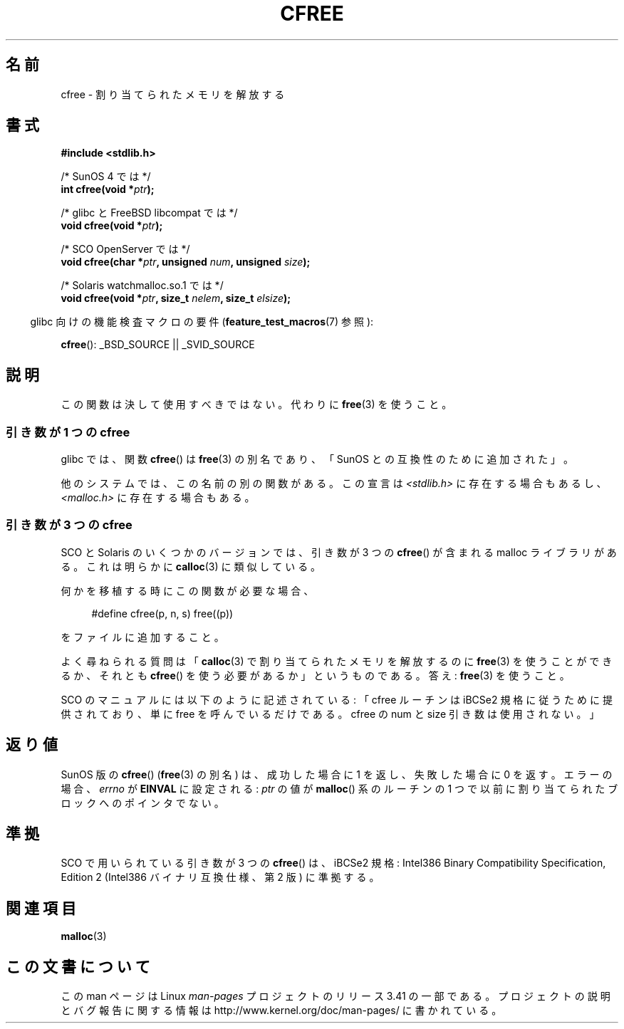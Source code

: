 .\" Copyright (c) 2003 Andries Brouwer (aeb@cwi.nl)
.\"
.\" This is free documentation; you can redistribute it and/or
.\" modify it under the terms of the GNU General Public License as
.\" published by the Free Software Foundation; either version 2 of
.\" the License, or (at your option) any later version.
.\"
.\" The GNU General Public License's references to "object code"
.\" and "executables" are to be interpreted as the output of any
.\" document formatting or typesetting system, including
.\" intermediate and printed output.
.\"
.\" This manual is distributed in the hope that it will be useful,
.\" but WITHOUT ANY WARRANTY; without even the implied warranty of
.\" MERCHANTABILITY or FITNESS FOR A PARTICULAR PURPOSE.  See the
.\" GNU General Public License for more details.
.\"
.\" You should have received a copy of the GNU General Public
.\" License along with this manual; if not, write to the Free
.\" Software Foundation, Inc., 59 Temple Place, Suite 330, Boston, MA 02111,
.\" USA.
.\"
.\"*******************************************************************
.\"
.\" This file was generated with po4a. Translate the source file.
.\"
.\"*******************************************************************
.TH CFREE 3 2007\-07\-26 "" "Linux Programmer's Manual"
.SH 名前
cfree \- 割り当てられたメモリを解放する
.SH 書式
.nf
.sp
\fB#include <stdlib.h>\fP
.sp
/* SunOS 4 では */
\fBint cfree(void *\fP\fIptr\fP\fB);\fP
.sp
/* glibc と FreeBSD libcompat では */
\fBvoid cfree(void *\fP\fIptr\fP\fB);\fP
.sp
/* SCO OpenServer では */
\fBvoid cfree(char *\fP\fIptr\fP\fB, unsigned \fP\fInum\fP\fB, unsigned \fP\fIsize\fP\fB);\fP
.sp
/* Solaris watchmalloc.so.1 では */
\fBvoid cfree(void *\fP\fIptr\fP\fB, size_t \fP\fInelem\fP\fB, size_t \fP\fIelsize\fP\fB);\fP
.fi
.sp
.in -4n
glibc 向けの機能検査マクロの要件 (\fBfeature_test_macros\fP(7)  参照):
.in
.sp
\fBcfree\fP(): _BSD_SOURCE || _SVID_SOURCE
.SH 説明
この関数は決して使用すべきではない。 代わりに \fBfree\fP(3)  を使うこと。
.SS "引き数が 1 つの cfree"
glibc では、関数 \fBcfree\fP()  は \fBfree\fP(3)  の別名であり、「SunOS との互換性のために追加された」。
.LP
他のシステムでは、この名前の別の関数がある。 この宣言は \fI<stdlib.h>\fP に存在する場合もあるし、
\fI<malloc.h>\fP に存在する場合もある。
.SS "引き数が 3 つの cfree"
SCO と Solaris のいくつかのバージョンでは、 引き数が 3 つの \fBcfree\fP()  が含まれる malloc ライブラリがある。
これは明らかに \fBcalloc\fP(3)  に類似している。
.LP
何かを移植する時にこの関数が必要な場合、
.sp
.in +4n
#define cfree(p, n, s) free((p))
.in
.sp
をファイルに追加すること。
.LP
よく尋ねられる質問は 「\fBcalloc\fP(3)  で割り当てられたメモリを解放するのに \fBfree\fP(3)  を使うことができるか、 それとも
\fBcfree\fP()  を使う必要があるか」というものである。 答え: \fBfree\fP(3)  を使うこと。
.LP
SCO のマニュアルには以下のように記述されている: 「cfree ルーチンは iBCSe2 規格に従うために提供されており、 単に free
を呼んでいるだけである。 cfree の num と size 引き数は使用されない。」
.SH 返り値
SunOS 版の \fBcfree\fP()  (\fBfree\fP(3)  の別名) は、成功した場合に 1 を返し、失敗した場合に 0 を返す。
エラーの場合、 \fIerrno\fP が \fBEINVAL\fP に設定される: \fIptr\fP の値が \fBmalloc\fP()  系のルーチンの 1
つで以前に割り当てられた ブロックへのポインタでない。
.SH 準拠
SCO で用いられている引き数が 3 つの \fBcfree\fP()  は、iBCSe2 規格: Intel386 Binary Compatibility
Specification, Edition 2 (Intel386 バイナリ互換仕様、第 2 版) に準拠する。
.SH 関連項目
\fBmalloc\fP(3)
.SH この文書について
この man ページは Linux \fIman\-pages\fP プロジェクトのリリース 3.41 の一部
である。プロジェクトの説明とバグ報告に関する情報は
http://www.kernel.org/doc/man\-pages/ に書かれている。

